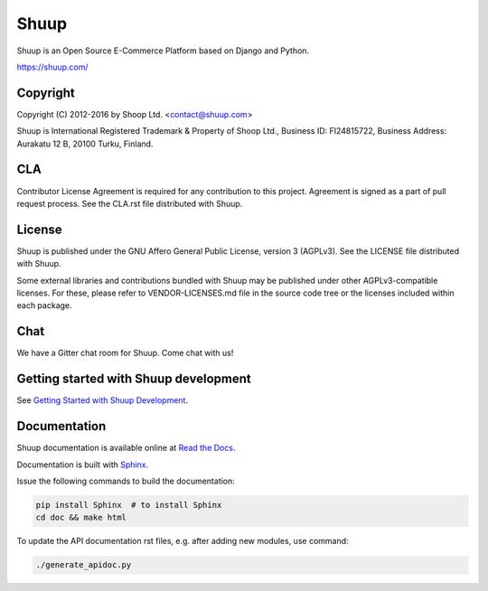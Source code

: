 Shuup
=====

Shuup is an Open Source E-Commerce Platform based on Django and Python.

https://shuup.com/

Copyright
---------

Copyright (C) 2012-2016 by Shoop Ltd. <contact@shuup.com>

Shuup is International Registered Trademark & Property of Shoop Ltd.,
Business ID: FI24815722, Business Address: Aurakatu 12 B, 20100 Turku,
Finland.

CLA
---

Contributor License Agreement is required for any contribution to this
project.  Agreement is signed as a part of pull request process.  See
the CLA.rst file distributed with Shuup.

License
-------

Shuup is published under the GNU Affero General Public License,
version 3 (AGPLv3). See the LICENSE file distributed with Shuup.

Some external libraries and contributions bundled with Shuup may be
published under other AGPLv3-compatible licenses.  For these, please
refer to VENDOR-LICENSES.md file in the source code tree or the licenses
included within each package.

Chat
----

We have a Gitter chat room for Shuup.  Come chat with us!  |Join chat|

.. |Join chat| image:: https://badges.gitter.im/Join%20Chat.svg
   :target: https://gitter.im/shuup/shuup

Getting started with Shuup development
--------------------------------------

See `Getting Started with Shuup Development
<http://shuup.readthedocs.org/en/latest/getting_started_dev.html>`__.

Documentation
-------------

Shuup documentation is available online at `Read the Docs
<http://shuup.readthedocs.org/>`__.

Documentation is built with `Sphinx <http://sphinx-doc.org/>`__.

Issue the following commands to build the documentation:

.. code:: sh

    pip install Sphinx  # to install Sphinx
    cd doc && make html

To update the API documentation rst files, e.g. after adding new
modules, use command:

.. code:: sh

    ./generate_apidoc.py
